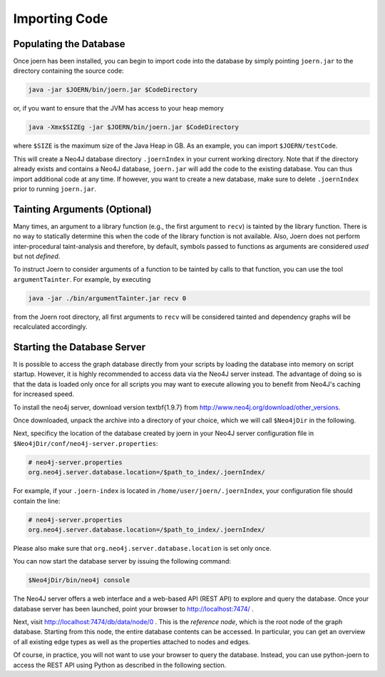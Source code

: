 Importing Code
==============

Populating the Database
-----------------------

Once joern has been installed, you can begin to import code into the
database by simply pointing ``joern.jar`` to the directory containing
the source code:

.. code-block:: none

	java -jar $JOERN/bin/joern.jar $CodeDirectory

or, if you want to ensure that the JVM has access to your heap memory

.. code-block:: none

	java -Xmx$SIZEg -jar $JOERN/bin/joern.jar $CodeDirectory


where ``$SIZE`` is the maximum size of the Java Heap in GB. As an
example, you can import ``$JOERN/testCode``. 

This will create a Neo4J database directory ``.joernIndex`` in your
current working directory. Note that if the directory already exists
and contains a Neo4J database, ``joern.jar`` will add the code to the
existing database. You can thus import additional code at any time. If
however, you want to create a new database, make sure to delete
``.joernIndex`` prior to running ``joern.jar``.

Tainting Arguments (Optional)
-----------------------------

Many times, an argument to a library function (e.g., the first
argument to ``recv``) is tainted by the library function. There is
no way to statically determine this when the code of the library
function is not available. Also, Joern does not perform
inter-procedural taint-analysis and therefore, by default, symbols
passed to functions as arguments are considered *used* but not
*defined*.

To instruct Joern to consider arguments of a function to be tainted by
calls to that function, you can use the tool ``argumentTainter``. For
example, by executing

.. code-block:: none

	java -jar ./bin/argumentTainter.jar recv 0

from the Joern root directory, all first arguments to ``recv`` will be
considered tainted and dependency graphs will be recalculated
accordingly.

Starting the Database Server
-----------------------------

It is possible to access the graph database directly from your scripts
by loading the database into memory on script startup. However, it is
highly recommended to access data via the Neo4J server instead. The
advantage of doing so is that the data is loaded only once for all
scripts you may want to execute allowing you to benefit from Neo4J's
caching for increased speed.

To install the neo4j server, download version \textbf{1.9.7} from
http://www.neo4j.org/download/other\_versions.

Once downloaded, unpack the archive into a directory of your choice,
which we will call ``$Neo4jDir`` in the following. 

Next, specificy the location of the database created by joern in your
Neo4J server configuration file in
``$Neo4jDir/conf/neo4j-server.properties``:

.. code-block:: none

	# neo4j-server.properties
	org.neo4j.server.database.location=/$path_to_index/.joernIndex/

For example, if your ``.joern-index`` is located in
``/home/user/joern/.joernIndex``, your configuration file should
contain the line:

.. code-block:: none

	# neo4j-server.properties
	org.neo4j.server.database.location=/$path_to_index/.joernIndex/

Please also make sure that ``org.neo4j.server.database.location`` is
set only once.

You can now start the database server by issuing the following command:

.. code-block:: none
	
	$Neo4jDir/bin/neo4j console
	

The Neo4J server offers a web interface and a web-based API (REST API)
to explore and query the database. Once your database server has been
launched, point your browser to http://localhost:7474/ .

Next, visit http://localhost:7474/db/data/node/0 . This is the
*reference node*, which is the root node of the graph
database. Starting from this node, the entire database contents can be
accessed. In particular, you can get an overview of all existing edge
types as well as the properties attached to nodes and edges.

Of course, in practice, you will not want to use your browser to query
the database. Instead, you can use python-joern to access the REST
API using Python as described in the following section.

